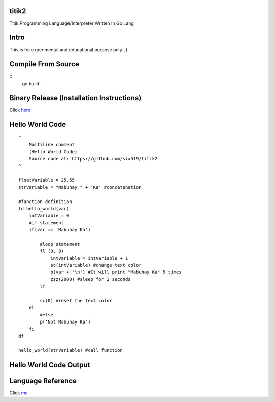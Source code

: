 titik2
======

Titik Programming Language/Interpreter Written In Go Lang

Intro
=====

This is for experimental and educational purpose only. ;)

Compile From Source
===================
::
    go build .

Binary Release (Installation Instructions)
==========================================

Click here_

.. _here: https://github.com/six519/titik2/blob/master/install.rst

Hello World Code
================
::

    ^
        Multiline comment
        (Hello World Code)
        Source code at: https://github.com/six519/titik2
    ^

    floatVariable = 25.55
    strVariable = "Mabuhay " + 'Ka' #concatenation

    #function definition
    fd hello_world(var)
        intVariable = 0
        #if statement
        if(var == 'Mabuhay Ka')

            #loop statement
            fl (0, 8)
                intVariable = intVariable + 1
                sc(intVariable) #change text color
                p(var + '\n') #It will print "Mabuhay Ka" 5 times
                zzz(2000) #sleep for 2 seconds
            lf
            
            sc(0) #reset the text color
        el
            #else
            p('Not Mabuhay Ka')
        fi
    df

    hello_world(strVariable) #call function

Hello World Code Output
=======================

.. image:: http://ferdinandsilva.com/static/titik_output.png

Language Reference
==================

Click me_

.. _me: https://github.com/six519/titik2/blob/master/language_reference.rst